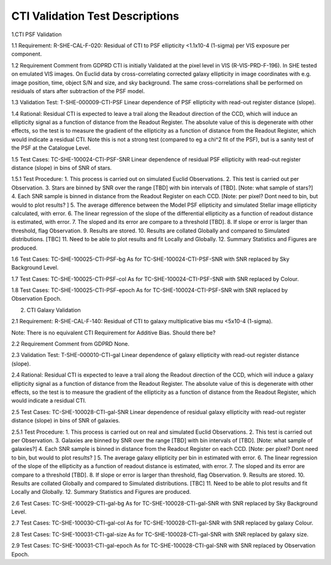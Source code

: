 **CTI Validation Test Descriptions**
*****************************************

1.CTI PSF Validation

1.1 Requirement: R-SHE-CAL-F-020:
Residual of CTI to PSF ellipticity <1.1x10-4 (1-sigma) per VIS exposure per component.

1.2 Requirement Comment from GDPRD
CTI is initially Validated at the pixel level in VIS (R-VIS-PRD-F-196).
In SHE tested on emulated VIS images.
On Euclid data by cross-correlating corrected galaxy ellipticity in image coordinates with e.g. image position, time, object S/N and size, and sky background. The same cross-correlations shall be performed on residuals of stars after subtraction of the PSF model.

1.3 Validation Test: T-SHE-000009-CTI-PSF
Linear dependence of PSF ellipticity with read-out register distance (slope).

1.4 Rational:
Residual CTI is expected to leave a trail along the Readout direction of the CCD, which will induce an ellipticity signal as a function of distance from the Readout Register. The absolute value of this is degenerate with other effects, so the test is to measure the gradient of the ellipticity as a function of distance from the Readout Register, which would indicate a residual CTI. Note this is not a strong test (compared to eg a chi^2 fit of the PSF), but is a sanity test of the PSF at the Catalogue Level.

1.5 Test Cases:
TC-SHE-100024-CTI-PSF-SNR
Linear dependence of residual PSF ellipticity with read-out register distance (slope) in bins of SNR of stars.

1.5.1 Test Procedure: 
1. This process is carried out on simulated Euclid Observations. 
2. This test is carried out per Observation. 
3. Stars are binned by SNR over the range [TBD] with bin intervals of [TBD]. [Note: what sample of stars?]
4. Each SNR sample is binned in distance from the Readout Register on each CCD. [Note: per pixel? Dont need to bin, but would to plot results? ]
5. The average difference between the Model PSF ellipticity and simulated Stellar image ellipticity calculated, with error. 
6. The linear regression of the slope of the differential ellipticity as a function of readout distance is estimated, with error. 
7. The sloped and its error are compare to a threshold [TBD].
8. If slope or error is larger than threshold, flag Observation. 
9. Results are stored.
10. Results are collated Globally and compared to Simulated distributions. [TBC] 
11. Need to be able to plot results and fit Locally and Globally.
12. Summary Statistics and Figures are produced.

1.6 Test Cases:
TC-SHE-100025-CTI-PSF-bg
As for TC-SHE-100024-CTI-PSF-SNR with SNR replaced by Sky Background Level.

1.7 Test Cases:
TC-SHE-100025-CTI-PSF-col
As for TC-SHE-100024-CTI-PSF-SNR with SNR replaced by Colour.

1.8 Test Cases:
TC-SHE-100025-CTI-PSF-epoch
As for TC-SHE-100024-CTI-PSF-SNR with SNR replaced by Observation Epoch.




2. CTI Galaxy Validation

2.1 Requirement: R-SHE-CAL-F-140:
Residual of CTI to galaxy multiplicative bias mu <5x10-4 (1-sigma).

Note: There is no equivalent CTI Requirement for Additive Bias. Should there be?

2.2 Requirement Comment from GDPRD
None.

2.3 Validation Test: T-SHE-000010-CTI-gal
Linear dependence of galaxy ellipticity with read-out register distance (slope).

2.4 Rational:
Residual CTI is expected to leave a trail along the Readout direction of the CCD, which will induce a galaxy ellipticity signal as a function of distance from the Readout Register. The absolute value of this is degenerate with other effects, so the test is to measure the gradient of the ellipticity as a function of distance from the Readout Register, which would indicate a residual CTI.

2.5 Test Cases:
TC-SHE-100028-CTI-gal-SNR
Linear dependence of residual galaxy ellipticity with read-out register distance (slope) in bins of SNR of galaxies.

2.5.1 Test Procedure: 
1. This process is carried out on real and simulated Euclid Observations. 
2. This test is carried out per Observation. 
3. Galaxies are binned by SNR over the range [TBD] with bin intervals of [TBD]. [Note: what sample of galaxies?]
4. Each SNR sample is binned in distance from the Readout Register on each CCD. [Note: per pixel? Dont need to bin, but would to plot results? ]
5. The average galaxy ellipticity per bin in estimated with error. 
6. The linear regression of the slope of the ellipticity as a function of readout distance is estimated, with error. 
7. The sloped and its error are compare to a threshold [TBD].
8. If slope or error is larger than threshold, flag Observation. 
9. Results are stored.
10. Results are collated Globally and compared to Simulated distributions. [TBC] 
11. Need to be able to plot results and fit Locally and Globally.
12. Summary Statistics and Figures are produced.

2.6 Test Cases:
TC-SHE-100029-CTI-gal-bg
As for TC-SHE-100028-CTI-gal-SNR with SNR replaced by Sky Background Level.

2.7 Test Cases:
TC-SHE-100030-CTI-gal-col
As for TC-SHE-100028-CTI-gal-SNR with SNR replaced by galaxy Colour.

2.8 Test Cases:
TC-SHE-100031-CTI-gal-size
As for TC-SHE-100028-CTI-gal-SNR with SNR replaced by galaxy size.

2.9 Test Cases:
TC-SHE-100031-CTI-gal-epoch
As for TC-SHE-100028-CTI-gal-SNR with SNR replaced by Observation Epoch.